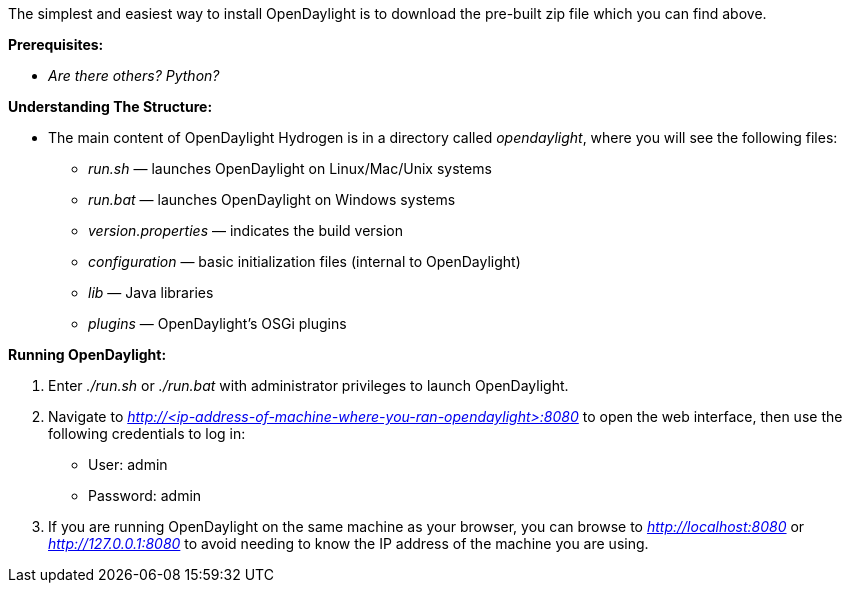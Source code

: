 The simplest and easiest way to install OpenDaylight is to download the
pre-built zip file which you can find above.

*Prerequisites:*

* _Are there others? Python?_

*Understanding The Structure:*

* The main content of OpenDaylight Hydrogen is in a directory called
_opendaylight_, where you will see the following files:
** _run.sh_ — launches OpenDaylight on Linux/Mac/Unix systems
** _run.bat_ — launches OpenDaylight on Windows systems
** _version.properties_ — indicates the build version
** _configuration_ — basic initialization files (internal to
OpenDaylight)
** _lib_ — Java libraries
** _plugins_ — OpenDaylight's OSGi plugins

*Running OpenDaylight:*

1.  Enter _./run.sh_ or _./run.bat_ with administrator privileges to
launch OpenDaylight.
2.  Navigate to
_http://<ip-address-of-machine-where-you-ran-opendaylight>:8080_ to open
the web interface, then use the following credentials to log in:
* User: admin
* Password: admin
3.  If you are running OpenDaylight on the same machine as your browser,
you can browse to _http://localhost:8080_ or _http://127.0.0.1:8080_ to
avoid needing to know the IP address of the machine you are using.

